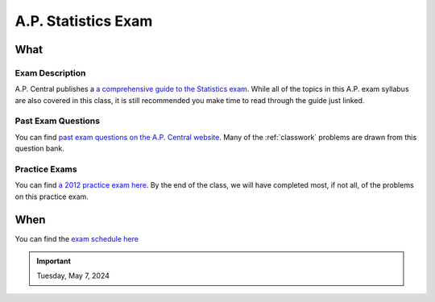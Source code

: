 ====================
A.P. Statistics Exam 
====================

What
====

Exam Description
----------------

A.P. Central publishes a `a comprehensive guide to the Statistics exam <https://apcentral.collegeboard.org/media/pdf/ap-statistics-course-and-exam-description.pdf>`_. While all of the topics in this A.P. exam syllabus are also covered in this class, it is still recommended you make time to read through the guide just linked. 


Past Exam Questions 
-------------------

You can find `past exam questions on the A.P. Central website <https://apcentral.collegeboard.org/courses/ap-statistics/exam/past-exam-questions>`_. Many of the :ref:`classwork` problems are drawn from this question bank. 

Practice Exams
--------------

You can find `a 2012 practice exam here <https://apcentral.collegeboard.org/media/pdf/ap-statistics-practice-exam-2012.pdf?course=ap-statistics>`_. By the end of the class, we will have completed most, if not all, of the problems on this practice exam.

When
====

You can find the `exam schedule here <https://apcentral.collegeboard.org/exam-administration-ordering-scores/exam-dates>`_

.. important:: 

    Tuesday, May 7, 2024
